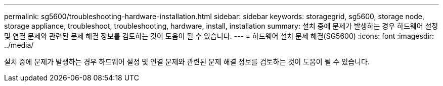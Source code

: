 ---
permalink: sg5600/troubleshooting-hardware-installation.html 
sidebar: sidebar 
keywords: storagegrid, sg5600, storage node, storage appliance, troubleshoot, troubleshooting, hardware, install, installation 
summary: 설치 중에 문제가 발생하는 경우 하드웨어 설정 및 연결 문제와 관련된 문제 해결 정보를 검토하는 것이 도움이 될 수 있습니다. 
---
= 하드웨어 설치 문제 해결(SG5600)
:icons: font
:imagesdir: ../media/


[role="lead"]
설치 중에 문제가 발생하는 경우 하드웨어 설정 및 연결 문제와 관련된 문제 해결 정보를 검토하는 것이 도움이 될 수 있습니다.
